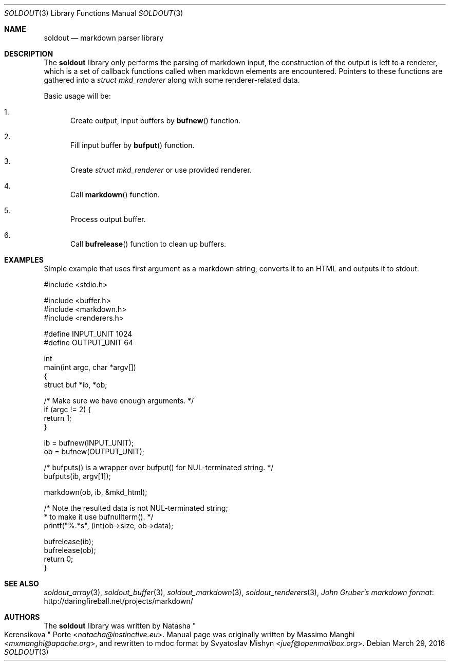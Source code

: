 .\"
.\" Copyright (c) 2009 - 2016 Natacha Porté <natacha@instinctive.eu>
.\"
.\" Permission to use, copy, modify, and distribute this software for any
.\" purpose with or without fee is hereby granted, provided that the above
.\" copyright notice and this permission notice appear in all copies.
.\"
.\" THE SOFTWARE IS PROVIDED "AS IS" AND THE AUTHOR DISCLAIMS ALL WARRANTIES
.\" WITH REGARD TO THIS SOFTWARE INCLUDING ALL IMPLIED WARRANTIES OF
.\" MERCHANTABILITY AND FITNESS. IN NO EVENT SHALL THE AUTHOR BE LIABLE FOR
.\" ANY SPECIAL, DIRECT, INDIRECT, OR CONSEQUENTIAL DAMAGES OR ANY DAMAGES
.\" WHATSOEVER RESULTING FROM LOSS OF USE, DATA OR PROFITS, WHETHER IN AN
.\" ACTION OF CONTRACT, NEGLIGENCE OR OTHER TORTIOUS ACTION, ARISING OUT OF
.\" OR IN CONNECTION WITH THE USE OR PERFORMANCE OF THIS SOFTWARE.
.\"
.Dd March 29, 2016
.Dt SOLDOUT 3
.Os
.Sh NAME
.Nm soldout
.Nd markdown parser library
.Sh DESCRIPTION
The
.Nm
library only performs the parsing of markdown input, the construction of
the output is left to a renderer, which is a set of callback functions
called when markdown elements are encountered.
Pointers to these functions are gathered into a
.Vt "struct mkd_renderer"
along with some renderer-related data.
.Pp
Basic usage will be:
.Bl -enum
.It
Create output, input buffers by
.Fn bufnew
function.
.It
Fill input buffer by
.Fn bufput
function.
.It
Create
.Vt "struct mkd_renderer"
or use provided renderer.
.It
Call
.Fn markdown
function.
.It
Process output buffer.
.It
Call
.Fn bufrelease
function to clean up buffers.
.El
.Sh EXAMPLES
Simple example that uses first argument as a markdown string,
converts it to an HTML and outputs it to stdout.
.Bd -literal
#include <stdio.h>

#include <buffer.h>
#include <markdown.h>
#include <renderers.h>

#define INPUT_UNIT  1024
#define OUTPUT_UNIT 64

int
main(int argc, char *argv[])
{
  struct buf *ib, *ob;

  /* Make sure we have enough arguments. */
  if (argc != 2) {
    return 1;
  }

  ib = bufnew(INPUT_UNIT);
  ob = bufnew(OUTPUT_UNIT);

  /* bufputs() is a wrapper over bufput() for NUL-terminated string. */
  bufputs(ib, argv[1]);

  markdown(ob, ib, &mkd_html);

  /* Note the resulted data is not NUL-terminated string;
   * to make it use bufnullterm(). */
  printf("%.*s", (int)ob->size, ob->data);

  bufrelease(ib);
  bufrelease(ob);
  return 0;
}
.Ed
.Sh SEE ALSO
.Xr soldout_array 3 ,
.Xr soldout_buffer 3 ,
.Xr soldout_markdown 3 ,
.Xr soldout_renderers 3 ,
.Lk http://daringfireball.net/projects/markdown/ John Gruber's markdown format
.Sh AUTHORS
.An -nosplit
The
.Nm
library
was written by
.An Natasha Qo Kerensikova Qc Porte Aq Mt natacha@instinctive.eu .
Manual page was originally written by
.An Massimo Manghi Aq Mt mxmanghi@apache.org ,
and rewritten to mdoc format by
.An Svyatoslav Mishyn Aq Mt juef@openmailbox.org .
